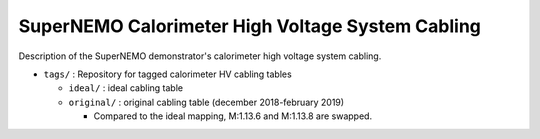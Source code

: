 ======================================================
SuperNEMO Calorimeter High Voltage System Cabling
======================================================

Description of the SuperNEMO demonstrator's calorimeter
high voltage system cabling.

* ``tags/`` : Repository for tagged calorimeter HV cabling tables
  
  - ``ideal/`` : ideal cabling table
  - ``original/`` : original cabling table (december 2018-february 2019)

    * Compared to the ideal mapping, M:1.13.6 and M:1.13.8 are swapped.
